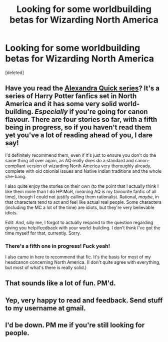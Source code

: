 #+TITLE: Looking for some worldbuilding betas for Wizarding North America

* Looking for some worldbuilding betas for Wizarding North America
:PROPERTIES:
:Score: 8
:DateUnix: 1429740004.0
:DateShort: 2015-Apr-23
:END:
[deleted]


** Have you read the [[https://www.fanfiction.net/s/3964606/1/Alexandra-Quick-and-the-Thorn-Circle][Alexandra Quick series]]? It's a series of Harry Potter fanfics set in North America and it has some very solid world-building. /Especially/ if you're going for canon flavour. There are four stories so far, with a fifth being in progress, so if you haven't read them yet you've a lot of reading ahead of you, I dare say!

I'd definitely recommend them, even if it's just to ensure you don't do the same thing all over again, as AQ really does do a standard and canon-compliant version of wizarding North America very thoroughly already, complete with old colonial issues and Native Indian traditions and the whole she-bang.

I also quite enjoy the stories on their own (to the point that I actually think I like them more than I do HP:MoR, meaning AQ is my favourite fanfic of all time), though I could not justify calling them rationalist. Rational, /maybe/, in that characters tend to act and feel like actual real people. Some characters (including the MC a lot of the time) are idiots, but they're very believable idiots.

Edit: And, silly me, I forgot to actually respond to the question regarding giving you help/feedback with your world-building. I don't think I've got the time myself for that, currently. Sorry.
:PROPERTIES:
:Author: omgimpwned
:Score: 6
:DateUnix: 1429754717.0
:DateShort: 2015-Apr-23
:END:

*** There's a fifth one in progress! Fuck yeah!

I also came in here to recommend that fic. It's the basis for most of my headcanon concerning North America. (I don't quite agree with everything, but most of what's there is really solid.)
:PROPERTIES:
:Score: 2
:DateUnix: 1429781405.0
:DateShort: 2015-Apr-23
:END:


** That sounds like a lot of fun. PM'd.
:PROPERTIES:
:Author: ancientcampus
:Score: 1
:DateUnix: 1429763714.0
:DateShort: 2015-Apr-23
:END:


** Yep, very happy to read and feedback. Send stuff to my username at gmail.
:PROPERTIES:
:Author: PeridexisErrant
:Score: 1
:DateUnix: 1429766856.0
:DateShort: 2015-Apr-23
:END:


** I'd be down. PM me if you're still looking for people.
:PROPERTIES:
:Author: psychothumbs
:Score: 1
:DateUnix: 1429812549.0
:DateShort: 2015-Apr-23
:END:

